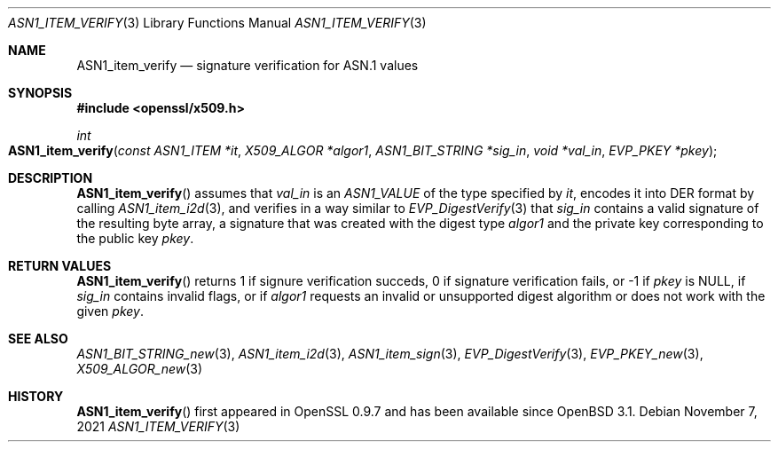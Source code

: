.\" $OpenBSD: ASN1_item_verify.3,v 1.1 2021/11/07 15:29:01 schwarze Exp $
.\"
.\" Copyright (c) 2021 Ingo Schwarze <schwarze@openbsd.org>
.\"
.\" Permission to use, copy, modify, and distribute this software for any
.\" purpose with or without fee is hereby granted, provided that the above
.\" copyright notice and this permission notice appear in all copies.
.\"
.\" THE SOFTWARE IS PROVIDED "AS IS" AND THE AUTHOR DISCLAIMS ALL WARRANTIES
.\" WITH REGARD TO THIS SOFTWARE INCLUDING ALL IMPLIED WARRANTIES OF
.\" MERCHANTABILITY AND FITNESS. IN NO EVENT SHALL THE AUTHOR BE LIABLE FOR
.\" ANY SPECIAL, DIRECT, INDIRECT, OR CONSEQUENTIAL DAMAGES OR ANY DAMAGES
.\" WHATSOEVER RESULTING FROM LOSS OF USE, DATA OR PROFITS, WHETHER IN AN
.\" ACTION OF CONTRACT, NEGLIGENCE OR OTHER TORTIOUS ACTION, ARISING OUT OF
.\" OR IN CONNECTION WITH THE USE OR PERFORMANCE OF THIS SOFTWARE.
.\"
.Dd $Mdocdate: November 7 2021 $
.Dt ASN1_ITEM_VERIFY 3
.Os
.Sh NAME
.Nm ASN1_item_verify
.Nd signature verification for ASN.1 values
.Sh SYNOPSIS
.In openssl/x509.h
.Ft int
.Fo ASN1_item_verify
.Fa "const ASN1_ITEM *it"
.Fa "X509_ALGOR *algor1"
.Fa "ASN1_BIT_STRING *sig_in"
.Fa "void *val_in"
.Fa "EVP_PKEY *pkey"
.Fc
.Sh DESCRIPTION
.Fn ASN1_item_verify
assumes that
.Fa val_in
is an
.Ft ASN1_VALUE
of the type specified by
.Fa it ,
encodes it into DER format by calling
.Xr ASN1_item_i2d 3 ,
and verifies in a way similar to
.Xr EVP_DigestVerify 3
that
.Fa sig_in
contains a valid signature of the resulting byte array,
a signature that was created with the digest type
.Fa algor1
and the private key corresponding to the public key
.Fa pkey .
.Sh RETURN VALUES
.Fn ASN1_item_verify
returns 1 if signure verification succeds, 0 if signature verification
fails, or \-1 if
.Fa pkey
is
.Dv NULL ,
if
.Fa sig_in
contains invalid flags, or if
.Fa algor1
requests an invalid or unsupported digest algorithm
or does not work with the given
.Fa pkey .
.Sh SEE ALSO
.Xr ASN1_BIT_STRING_new 3 ,
.Xr ASN1_item_i2d 3 ,
.Xr ASN1_item_sign 3 ,
.Xr EVP_DigestVerify 3 ,
.Xr EVP_PKEY_new 3 ,
.Xr X509_ALGOR_new 3
.Sh HISTORY
.Fn ASN1_item_verify
first appeared in OpenSSL 0.9.7 and has been available since
.Ox 3.1 .
